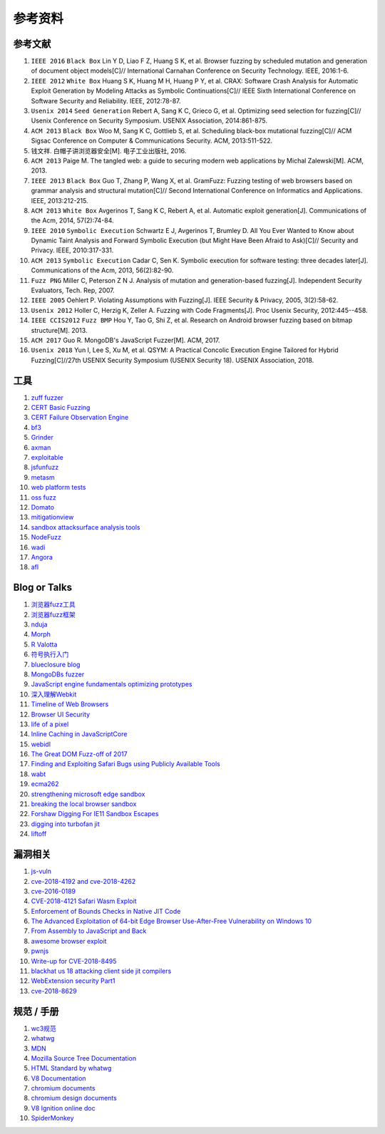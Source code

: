 参考资料
==================================================

参考文献
--------------------------------------------------
1. ``IEEE 2016`` ``Black Box`` Lin Y D, Liao F Z, Huang S K, et al. Browser fuzzing by scheduled mutation and generation of document object models[C]// International Carnahan Conference on Security Technology. IEEE, 2016:1-6. 

2. ``IEEE 2012`` ``White Box`` Huang S K, Huang M H, Huang P Y, et al. CRAX: Software Crash Analysis for Automatic Exploit Generation by Modeling Attacks as Symbolic Continuations[C]// IEEE Sixth International Conference on Software Security and Reliability. IEEE, 2012:78-87.

3. ``Usenix 2014`` ``Seed Generation`` Rebert A, Sang K C, Grieco G, et al. Optimizing seed selection for fuzzing[C]// Usenix Conference on Security Symposium. USENIX Association, 2014:861-875.

4. ``ACM 2013`` ``Black Box`` Woo M, Sang K C, Gottlieb S, et al. Scheduling black-box mutational fuzzing[C]// ACM Sigsac Conference on Computer & Communications Security. ACM, 2013:511-522.

5. 钱文祥. 白帽子讲浏览器安全[M]. 电子工业出版社, 2016.

6. ``ACM 2013`` Paige M. The tangled web: a guide to securing modern web applications by Michal Zalewski[M]. ACM, 2013.

7. ``IEEE 2013`` ``Black Box`` Guo T, Zhang P, Wang X, et al. GramFuzz: Fuzzing testing of web browsers based on grammar analysis and structural mutation[C]// Second International Conference on Informatics and Applications. IEEE, 2013:212-215.

8. ``ACM 2013`` ``White Box`` Avgerinos T, Sang K C, Rebert A, et al. Automatic exploit generation[J]. Communications of the Acm, 2014, 57(2):74-84.

9. ``IEEE 2010`` ``Symbolic Execution`` Schwartz E J, Avgerinos T, Brumley D. All You Ever Wanted to Know about Dynamic Taint Analysis and Forward Symbolic Execution (but Might Have Been Afraid to Ask)[C]// Security and Privacy. IEEE, 2010:317-331.

10. ``ACM 2013`` ``Symbolic Execution`` Cadar C, Sen K. Symbolic execution for software testing: three decades later[J]. Communications of the Acm, 2013, 56(2):82-90.

11. ``Fuzz PNG`` Miller C, Peterson Z N J. Analysis of mutation and generation-based fuzzing[J]. Independent Security Evaluators, Tech. Rep, 2007.

12. ``IEEE 2005`` Oehlert P. Violating Assumptions with Fuzzing[J]. IEEE Security & Privacy, 2005, 3(2):58-62.

13. ``Usenix 2012`` Holler C, Herzig K, Zeller A. Fuzzing with Code Fragments[J]. Proc Usenix Security, 2012:445--458.

14. ``IEEE CCIS2012`` ``Fuzz BMP`` Hou Y, Tao G, Shi Z, et al. Research on Android browser fuzzing based on bitmap structure[M]. 2013.

15. ``ACM 2017`` Guo R. MongoDB's JavaScript Fuzzer[M]. ACM, 2017.

16. ``Usenix 2018`` Yun I, Lee S, Xu M, et al. QSYM: A Practical Concolic Execution Engine Tailored for Hybrid Fuzzing[C]//27th USENIX Security Symposium (USENIX Security 18). USENIX Association, 2018.

工具
--------------------------------------------------
1. `zuff fuzzer <http://caca.zoy.org/wiki/zzuf>`_

2. `CERT Basic Fuzzing <https://insights.sei.cmu.edu/cert/2010/05/cert-basic-fuzzing-framework.html>`_

3. `CERT Failure Observation Engine <http://www.cert.org/vulnerability-analysis/tools/foe.cfm>`_

4. `bf3 <https://www.aldeid.com/wiki/Bf3>`_

5. `Grinder <https://github.com/stephenfewer/grinder>`_

6. `axman <https://github.com/hdm/axman>`_

7. `exploitable <https://msecdbg.codeplex.com/>`_

8. `jsfunfuzz <https://github.com/MozillaSecurity/funfuzz>`_

9. `metasm <https://github.com/jjyg/metasm/>`_

10. `web platform tests <https://github.com/w3c/web-platform-tests>`_

11. `oss fuzz <https://github.com/google/oss-fuzz>`_

12. `Domato <https://github.com/googleprojectzero/domato>`_

13. `mitigationview <https://github.com/fishstiqz/mitigationview>`_

14. `sandbox attacksurface analysis tools <https://github.com/google/sandbox-attacksurface-analysis-tools>`_

15. `NodeFuzz <https://github.com/attekett/NodeFuzz>`_

16. `wadi <https://github.com/sensepost/wadi>`_

17. `Angora <https://github.com/AngoraFuzzer/Angora>`_

18. `afl <http://lcamtuf.coredump.cx/afl/>`_

Blog or Talks
--------------------------------------------------
1. `浏览器fuzz工具 <http://www.freebuf.com/sectool/93130.html>`_

2. `浏览器fuzz框架 <http://blog.nsfocus.net/web-browser-fuzzing/>`_

3. `nduja <http://www.freebuf.com/articles/web/105510.html>`_

4. `Morph <http://www.freebuf.com/sectool/89001.html>`_

5. `R Valotta <https://sites.google.com/site/tentacoloviola/>`_

6. `符号执行入门 <https://zhuanlan.zhihu.com/p/26927127>`_

7. `blueclosure blog <http://blog.blueclosure.com/>`_

8. `MongoDBs fuzzer <https://engineering.mongodb.com/post/mongodbs-javascript-fuzzer-creating-chaos>`_

9. `JavaScript engine fundamentals optimizing prototypes <https://mathiasbynens.be/notes/prototypes>`_

10. `深入理解Webkit <http://www.starming.com/2017/10/11/deeply-analyse-webkit/>`_

11. `Timeline of Web Browsers <https://en.wikipedia.org/wiki/Timeline_of_web_browsers>`_

12. `Browser UI Security <https://xlab.tencent.com/cn/2017/10/16/browser-ui-security-whitepaper/>`_

13. `life of a pixel <http://bit.ly/lifeofapixel>`_

14. `Inline Caching in JavaScriptCore <http://www.filpizlo.com/slides/pizlo-icooolps2018-inline-caches-slides.pdf>`_

15. `webidl <https://heycam.github.io/webidl/>`_

16. `The Great DOM Fuzz-off of 2017 <https://googleprojectzero.blogspot.com/2017/09/the-great-dom-fuzz-off-of-2017.html>`_

17. `Finding and Exploiting Safari Bugs using Publicly Available Tools <https://googleprojectzero.blogspot.com/2018/10/365-days-later-finding-and-exploiting.html>`_

18. `wabt <https://github.com/WebAssembly/wabt>`_

19. `ecma262 <https://github.com/tc39/ecma262>`_

20. `strengthening microsoft edge sandbox <https://blogs.windows.com/msedgedev/2017/03/23/strengthening-microsoft-edge-sandbox/>`_

21. `breaking the local browser sandbox <https://authentic8.blog/breaking-the-local-browser-sandbox-1/>`_

22. `Forshaw Digging For IE11 Sandbox Escapes <https://www.blackhat.com/docs/us-14/materials/us-14-Forshaw-Digging-For_IE11-Sandbox-Escapes.pdf>`_

23. `digging into turbofan jit <https://v8project.blogspot.de/2015/07/digging-into-turbofan-jit.html>`_

24. `liftoff <https://v8project.blogspot.com/2018/08/liftoff.html>`_

漏洞相关
--------------------------------------------------
1. `js-vuln <https://github.com/tunz/js-vuln-db>`_

2. `cve-2018-4192 and cve-2018-4262 <https://github.com/wzw19890321/Exploits>`_

3. `cve-2016-0189 <https://github.com/theori-io/cve-2016-0189>`_

4. `CVE-2018-4121 Safari Wasm Exploit <https://github.com/mwrlabs/CVE-2018-4121>`_

5. `Enforcement of Bounds Checks in Native JIT Code <https://www.zerodayinitiative.com/blog/2017/10/5/check-it-out-enforcement-of-bounds-checks-in-native-jit-code>`_

6. `The Advanced Exploitation of 64-bit Edge Browser Use-After-Free Vulnerability on Windows 10 <https://github.com/mrowensnobody/presentation/blob/master/The%20Advanced%20Exploitation%20of%2064-bit%20Edge%20Browser%20Use-After-Free%20Vulnerability%20on%20Windows%2010.pdf>`_

7. `From Assembly to JavaScript and Back <https://gsec.hitb.org/materials/sg2018/D1%20-%20Turning%20Memory%20Errors%20into%20Code%20Execution%20with%20Client-Side%20Compilers%20-%20Robert%20Gawlik.pdf>`_

8. `awesome browser exploit <https://github.com/Escapingbug/awesome-browser-exploit>`_

9. `pwnjs <https://github.com/theori-io/pwnjs>`_

10. `Write-up for CVE-2018-8495 <https://leucosite.com/Microsoft-Edge-RCE/>`_

11. `blackhat us 18 attacking client side jit compilers <https://saelo.github.io/presentations/blackhat_us_18_attacking_client_side_jit_compilers.pdf>`_

12. `WebExtension security Part1 <https://leucosite.com/WebExtension-Security/>`_

13. `cve-2018-8629 <https://github.com/phoenhex/files/blob/master/pocs/cve-2018-8629-chakra.js>`_

规范 / 手册
--------------------------------------------------
1. `wc3规范 <https://www.w3.org/standards/>`_

2. `whatwg <https://html.spec.whatwg.org/>`_

3. `MDN <https://developer.mozilla.org>`_

4. `Mozilla Source Tree Documentation <https://firefox-source-docs.mozilla.org/>`_

5. `HTML Standard by whatwg <https://github.com/whatwg/html>`_

6. `V8 Documentation <https://v8.dev/docs>`_

7. `chromium documents <https://chromium.googlesource.com/chromium/src/+/master/docs/>`_

8. `chromium design documents <https://www.chromium.org/developers/design-documents>`_

9. `V8 Ignition online doc <https://docs.google.com/document/d/11T2CRex9hXxoJwbYqVQ32yIPMh0uouUZLdyrtmMoL44/edit?ts=56f27d9d#heading=h.6jz9dj3bnr8t>`_

10. `SpiderMonkey <https://developer.mozilla.org/en-US/docs/Mozilla/Projects/SpiderMonkey>`_
